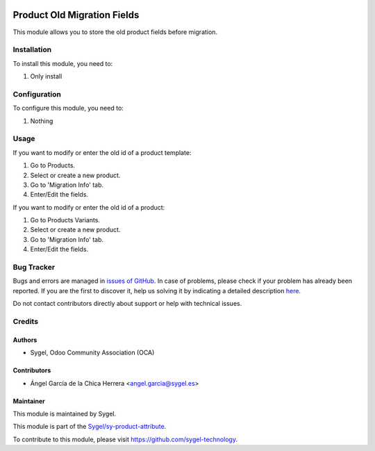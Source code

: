.. image:: https://img.shields.io/badge/licence-AGPL--3-blue.svg
	:target: http://www.gnu.org/licenses/agpl
	:alt: License: AGPL-3

============================
Product Old Migration Fields
============================

This module allows you to store the old product fields before migration.


Installation
============

To install this module, you need to:

#. Only install


Configuration
=============

To configure this module, you need to:

#. Nothing


Usage
=====

If you want to modify or enter the old id of a product template:

#. Go to Products.
#. Select or create a new product.
#. Go to 'Migration Info' tab.
#. Enter/Edit the fields.

If you want to modify or enter the old id of a product:

#. Go to Products Variants.
#. Select or create a new product.
#. Go to 'Migration Info' tab.
#. Enter/Edit the fields.



Bug Tracker
===========

Bugs and errors are managed in `issues of GitHub <https://github.com/sygel-technology/sy-product-attribute/issues>`_.
In case of problems, please check if your problem has already been
reported. If you are the first to discover it, help us solving it by indicating
a detailed description `here <https://github.com/sygel-technology/sy-product-attribute/issues/new>`_.

Do not contact contributors directly about support or help with technical issues.


Credits
=======

Authors
~~~~~~~

* Sygel, Odoo Community Association (OCA)

Contributors
~~~~~~~~~~~~

* Ángel García de la Chica Herrera <angel.garcia@sygel.es>

Maintainer
~~~~~~~~~~

This module is maintained by Sygel.

.. image:: https://www.sygel.es/logo.png
   :alt: Sygel
   :target: https://www.sygel.es

This module is part of the `Sygel/sy-product-attribute <https://github.com/sygel-technology/sy-product-attribute>`_.

To contribute to this module, please visit https://github.com/sygel-technology.

